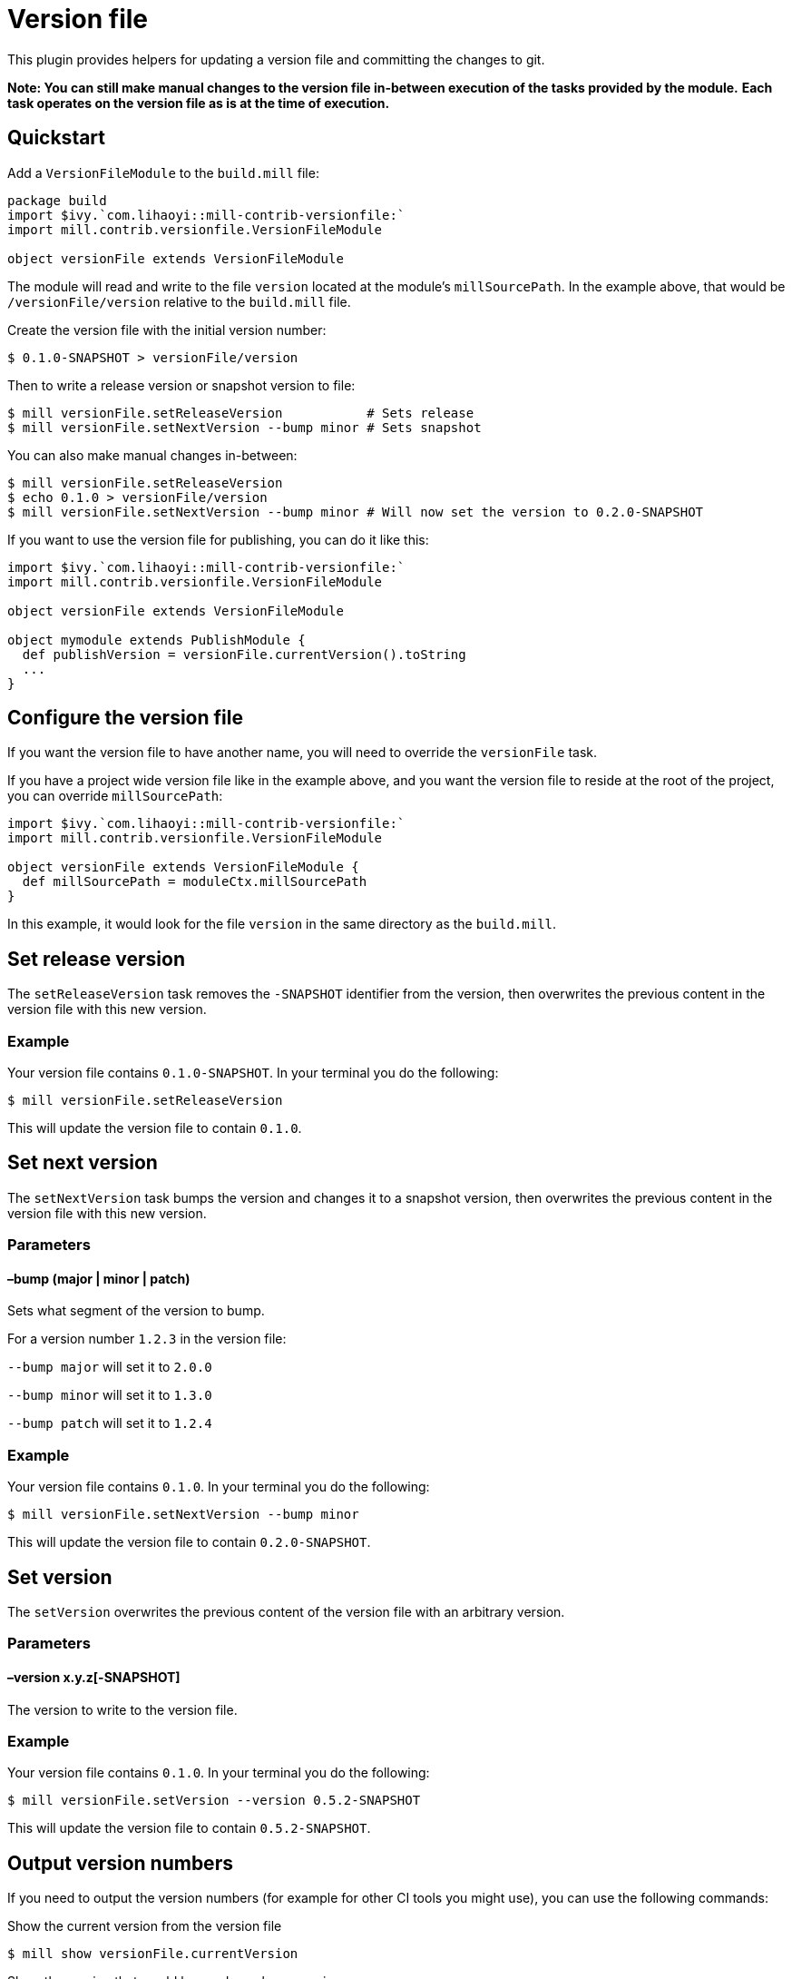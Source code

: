 = Version file
:page-aliases: Plugin_VersionFile.adoc


This plugin provides helpers for updating a version file and committing the changes to git.

*Note: You can still make manual changes to the version file in-between execution of the tasks provided by the module.*
*Each task operates on the version file as is at the time of execution.*

== Quickstart

Add a `VersionFileModule` to the `build.mill` file:

[source,scala]
----
package build
import $ivy.`com.lihaoyi::mill-contrib-versionfile:`
import mill.contrib.versionfile.VersionFileModule

object versionFile extends VersionFileModule
----

The module will read and write to the file `version` located at the module's `millSourcePath`.
In the example above, that would be `/versionFile/version` relative to the `build.mill` file.

Create the version file with the initial version number:

[source,console]
----
$ 0.1.0-SNAPSHOT > versionFile/version
----

Then to write a release version or snapshot version to file:

[source,console]
----
$ mill versionFile.setReleaseVersion           # Sets release
$ mill versionFile.setNextVersion --bump minor # Sets snapshot
----

You can also make manual changes in-between:

[source,console]
----
$ mill versionFile.setReleaseVersion
$ echo 0.1.0 > versionFile/version
$ mill versionFile.setNextVersion --bump minor # Will now set the version to 0.2.0-SNAPSHOT
----

If you want to use the version file for publishing, you can do it like this:

[source,scala]
----
import $ivy.`com.lihaoyi::mill-contrib-versionfile:`
import mill.contrib.versionfile.VersionFileModule

object versionFile extends VersionFileModule

object mymodule extends PublishModule {
  def publishVersion = versionFile.currentVersion().toString
  ...
}
----

== Configure the version file

If you want the version file to have another name, you will need to override the `versionFile` task.

If you have a project wide version file like in the example above, and you want the version file to reside
at the root of the project, you can override `millSourcePath`:

[source,scala]
----
import $ivy.`com.lihaoyi::mill-contrib-versionfile:`
import mill.contrib.versionfile.VersionFileModule

object versionFile extends VersionFileModule {
  def millSourcePath = moduleCtx.millSourcePath
}
----

In this example, it would look for the file `version` in the same directory as the `build.mill`.

== Set release version

The `setReleaseVersion` task removes the `-SNAPSHOT` identifier from the version,
then overwrites the previous content in the version file with this new version.

=== Example

Your version file contains `0.1.0-SNAPSHOT`. In your terminal you do the following:

[source,console]
----
$ mill versionFile.setReleaseVersion
----

This will update the version file to contain `0.1.0`.

== Set next version

The `setNextVersion` task bumps the version and changes it to a snapshot version,
then overwrites the previous content in the version file with this new version.

=== Parameters

==== –bump (major | minor | patch)

Sets what segment of the version to bump.

For a version number `1.2.3` in the version file:

`--bump major` will set it to `2.0.0`

`--bump minor` will set it to `1.3.0`

`--bump patch` will set it to `1.2.4`

=== Example

Your version file contains `0.1.0`. In your terminal you do the following:

[source,console]
----
$ mill versionFile.setNextVersion --bump minor
----

This will update the version file to contain `0.2.0-SNAPSHOT`.

== Set version

The `setVersion` overwrites the previous content of the version file with an arbitrary version.

=== Parameters

==== –version x.y.z[-SNAPSHOT]

The version to write to the version file.

=== Example

Your version file contains `0.1.0`. In your terminal you do the following:

[source,console]
----
$ mill versionFile.setVersion --version 0.5.2-SNAPSHOT
----

This will update the version file to contain `0.5.2-SNAPSHOT`.

== Output version numbers

If you need to output the version numbers (for example for other CI tools you might use), you can use the following commands:

.Show the current version from the version file
[source,console]
----
$ mill show versionFile.currentVersion
----

.Show the version that would be used as release version
[source,console]
----
$ mill show versionFile.releaseVersion
----

.Show the version that would be used as next version with the given --bump argument
[source,console]
----
$ mill show versionFile.nextVersion --bump minor
----

== VCS operations

The module has an `exec` task that allows you to execute tasks of type `T[Seq[os.proc]]`:

[source,console]
----
$ mill mill.contrib.versionfile.VersionFile/exec --procs versionFile.tag
$ mill mill.contrib.versionfile.VersionFile/exec --procs versionFile.push
----

=== Built-in git operations

The `VersionFileModule` comes with two tasks of this type:

==== Tag

Commits the changes, then creates a tag with the current version for that commit.

==== Push

Commits the changes, then pushes the changes to origin/master with tags.

=== Custom operations

It's possible to override the tasks above, or add your own tasks, to adapt the module
to work with other version control systems than git.
